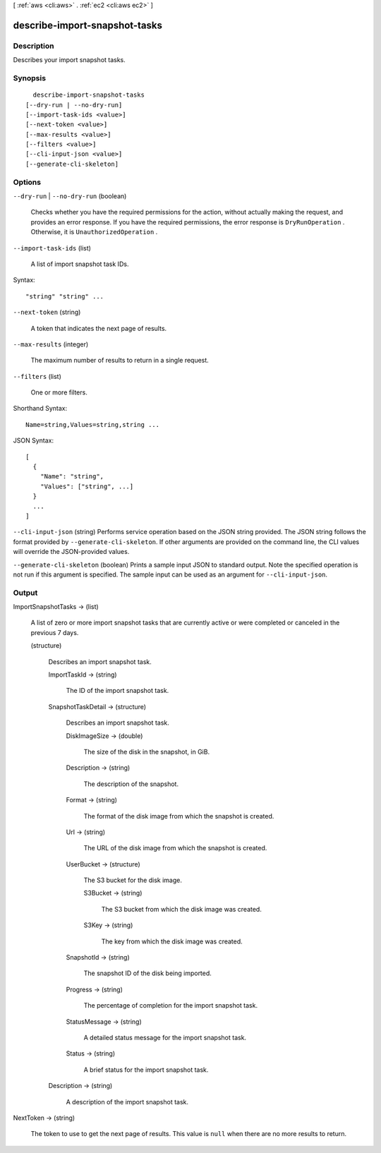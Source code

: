 [ :ref:`aws <cli:aws>` . :ref:`ec2 <cli:aws ec2>` ]

.. _cli:aws ec2 describe-import-snapshot-tasks:


******************************
describe-import-snapshot-tasks
******************************



===========
Description
===========



Describes your import snapshot tasks.



========
Synopsis
========

::

    describe-import-snapshot-tasks
  [--dry-run | --no-dry-run]
  [--import-task-ids <value>]
  [--next-token <value>]
  [--max-results <value>]
  [--filters <value>]
  [--cli-input-json <value>]
  [--generate-cli-skeleton]




=======
Options
=======

``--dry-run`` | ``--no-dry-run`` (boolean)


  Checks whether you have the required permissions for the action, without actually making the request, and provides an error response. If you have the required permissions, the error response is ``DryRunOperation`` . Otherwise, it is ``UnauthorizedOperation`` .

  

``--import-task-ids`` (list)


  A list of import snapshot task IDs.

  



Syntax::

  "string" "string" ...



``--next-token`` (string)


  A token that indicates the next page of results.

  

``--max-results`` (integer)


  The maximum number of results to return in a single request.

  

``--filters`` (list)


  One or more filters.

  



Shorthand Syntax::

    Name=string,Values=string,string ...




JSON Syntax::

  [
    {
      "Name": "string",
      "Values": ["string", ...]
    }
    ...
  ]



``--cli-input-json`` (string)
Performs service operation based on the JSON string provided. The JSON string follows the format provided by ``--generate-cli-skeleton``. If other arguments are provided on the command line, the CLI values will override the JSON-provided values.

``--generate-cli-skeleton`` (boolean)
Prints a sample input JSON to standard output. Note the specified operation is not run if this argument is specified. The sample input can be used as an argument for ``--cli-input-json``.



======
Output
======

ImportSnapshotTasks -> (list)

  

  A list of zero or more import snapshot tasks that are currently active or were completed or canceled in the previous 7 days.

  

  (structure)

    

    Describes an import snapshot task.

    

    ImportTaskId -> (string)

      

      The ID of the import snapshot task.

      

      

    SnapshotTaskDetail -> (structure)

      

      Describes an import snapshot task.

      

      DiskImageSize -> (double)

        

        The size of the disk in the snapshot, in GiB.

        

        

      Description -> (string)

        

        The description of the snapshot.

        

        

      Format -> (string)

        

        The format of the disk image from which the snapshot is created.

        

        

      Url -> (string)

        

        The URL of the disk image from which the snapshot is created.

        

        

      UserBucket -> (structure)

        

        The S3 bucket for the disk image.

        

        S3Bucket -> (string)

          

          The S3 bucket from which the disk image was created.

          

          

        S3Key -> (string)

          

          The key from which the disk image was created.

          

          

        

      SnapshotId -> (string)

        

        The snapshot ID of the disk being imported.

        

        

      Progress -> (string)

        

        The percentage of completion for the import snapshot task.

        

        

      StatusMessage -> (string)

        

        A detailed status message for the import snapshot task.

        

        

      Status -> (string)

        

        A brief status for the import snapshot task.

        

        

      

    Description -> (string)

      

      A description of the import snapshot task.

      

      

    

  

NextToken -> (string)

  

  The token to use to get the next page of results. This value is ``null`` when there are no more results to return.

  

  

